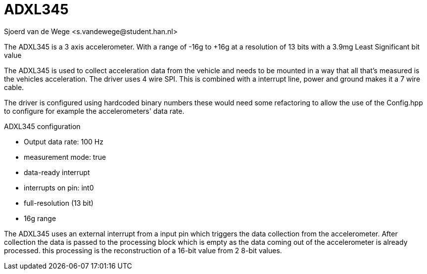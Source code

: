 = ADXL345 
Sjoerd van de Wege <s.vandewege@student.han.nl>

The ADXL345 is a 3 axis accelerometer.
With a range of -16g to +16g at a resolution of 13 bits with a 3.9mg Least Significant bit value

The ADXL345 is used to collect acceleration data from the vehicle and needs to be mounted in a way that all that's measured is the vehicles acceleration.
The driver uses 4 wire SPI. This is combined with a interrupt line, power and ground makes it a 7 wire cable.

The driver is configured using hardcoded binary numbers these would need some refactoring to allow the use of the Config.hpp to configure for example the accelerometers' data rate.

.ADXL345 configuration
* Output data rate: 100 Hz 
* measurement mode: true
* data-ready interrupt
* interrupts on pin: int0
* full-resolution (13 bit) 
* 16g range

The ADXL345 uses an external interrupt from a input pin which triggers the data collection from the accelerometer.
After collection the data is passed to the processing block which is empty as the data coming out of the accelerometer is already processed. 
this processing is the reconstruction of a 16-bit value from 2 8-bit values.

